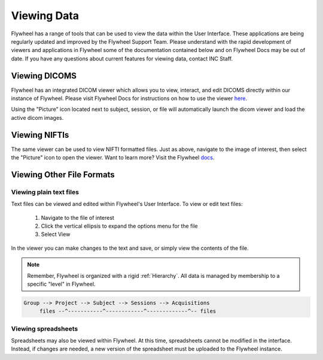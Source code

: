 .. _viewing_data:

Viewing Data
=============
Flywheel has a range of tools that can be used to view the data within the User Interface. These applications are being regularly updated and improved by the Flywheel Support Team. Please understand with the rapid development of viewers and applications in Flywheel some of the documentation contained below and on Flywheel Docs may be out of date. If you have any questions about current features for viewing data, contact INC Staff.

Viewing DICOMS
****************
Flywheel has an integrated DICOM viewer which allows you to view, interact, and edit DICOMS directly within our instance of Flywheel. Please visit Flywheel Docs for instructions on how to use the viewer `here <https://docs.flywheel.io/hc/en-us/articles/360052083993-View-and-annotate-images>`_.

Using the "Picture" icon located next to subject, session, or file will automatically launch the dicom viewer and load the active dicom images.

.. image:: imgs/viewing_data/accessing_dicom_viewer_1.png
   :alt: Instructions to open dicom viewer

Viewing NIFTIs
****************
The same viewer can be used to view  NIFTI formatted files. Just as above, navigate to the image of interest, then select the "Picture" icon to open the viewer. Want to learn more? Visit the Flywheel `docs <https://docs.flywheel.io/hc/en-us/articles/360052083993-View-and-annotate-images>`_.

Viewing Other File Formats
****************************

Viewing plain text files
---------------------------
Text files can be viewed and edited within Flywheel's User Interface. To view or edit text files:

    1. Navigate to the file of interest
    2. Click the vertical ellipsis to expand the options menu for the file
    3. Select View

.. image:: imgs/viewing_data/accessing_text_viewer_1.png
   :alt: Instructions to view text files

In the viewer you can make changes to the text and save, or simply view the contents of the file.

.. note::
   Remember, Flywheel is organized with a rigid :ref:`Hierarchy`. All data is managed by membership to a specific "level" in Flywheel.

.. code-block::

    Group --> Project --> Subject --> Sessions --> Acquisitions
         files --^-----------^------------^-------------^-- files

Viewing spreadsheets
-------------------------
Spreadsheets may also be viewed within Flywheel. At this time, spreadsheets cannot be modified in the interface. Instead, if changes are needed, a new version of the spreadsheet must be uploaded to the Flywheel instance.
